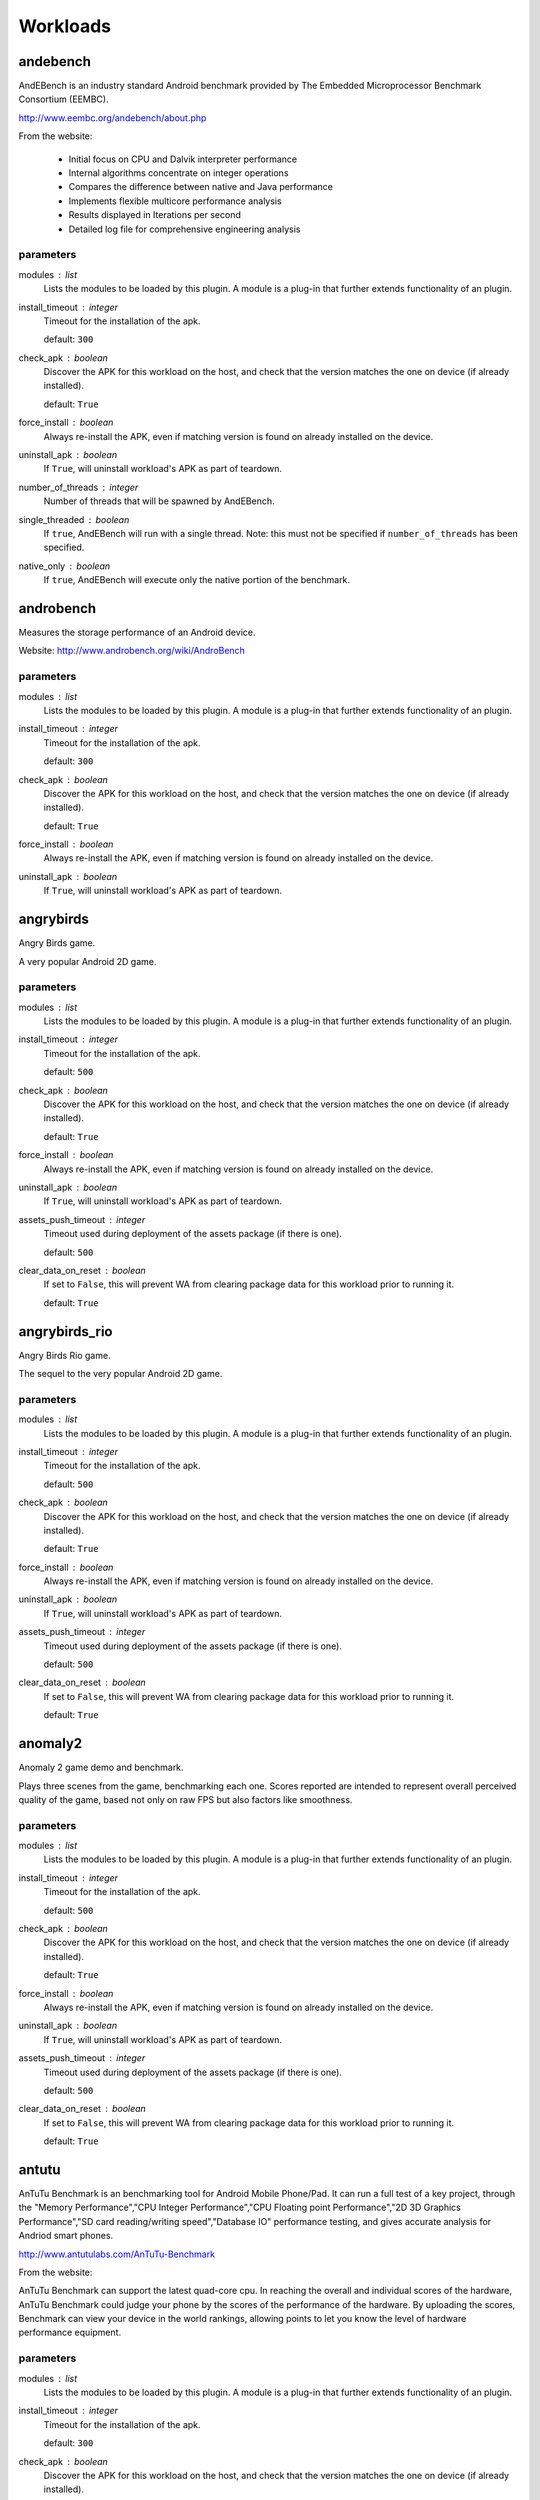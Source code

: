 .. _workloads:

Workloads
=========

andebench
---------

AndEBench is an industry standard Android benchmark provided by The
Embedded Microprocessor Benchmark Consortium (EEMBC).

http://www.eembc.org/andebench/about.php

From the website:

   - Initial focus on CPU and Dalvik interpreter performance
   - Internal algorithms concentrate on integer operations
   - Compares the difference between native and Java performance
   - Implements flexible multicore performance analysis
   - Results displayed in Iterations per second
   - Detailed log file for comprehensive engineering analysis

parameters
~~~~~~~~~~

modules : list  
    Lists the modules to be loaded by this plugin. A module is a plug-in that
    further extends functionality of an plugin.

install_timeout : integer  
    Timeout for the installation of the apk.

    default: ``300``

check_apk : boolean  
    Discover the APK for this workload on the host, and check that
    the version matches the one on device (if already installed).

    default: ``True``

force_install : boolean  
    Always re-install the APK, even if matching version is found
    on already installed on the device.

uninstall_apk : boolean  
    If ``True``, will uninstall workload's APK as part of teardown.

number_of_threads : integer  
    Number of threads that will be spawned by AndEBench.

single_threaded : boolean  
    If ``true``, AndEBench will run with a single thread. Note: this must
    not be specified if ``number_of_threads`` has been specified.

native_only : boolean  
    If ``true``, AndEBench will execute only the native portion of the benchmark.


androbench
----------

Measures the storage performance of an Android device.

Website: http://www.androbench.org/wiki/AndroBench

parameters
~~~~~~~~~~

modules : list  
    Lists the modules to be loaded by this plugin. A module is a plug-in that
    further extends functionality of an plugin.

install_timeout : integer  
    Timeout for the installation of the apk.

    default: ``300``

check_apk : boolean  
    Discover the APK for this workload on the host, and check that
    the version matches the one on device (if already installed).

    default: ``True``

force_install : boolean  
    Always re-install the APK, even if matching version is found
    on already installed on the device.

uninstall_apk : boolean  
    If ``True``, will uninstall workload's APK as part of teardown.


angrybirds
----------

Angry Birds game.

A very popular Android 2D game.

parameters
~~~~~~~~~~

modules : list  
    Lists the modules to be loaded by this plugin. A module is a plug-in that
    further extends functionality of an plugin.

install_timeout : integer  
    Timeout for the installation of the apk.

    default: ``500``

check_apk : boolean  
    Discover the APK for this workload on the host, and check that
    the version matches the one on device (if already installed).

    default: ``True``

force_install : boolean  
    Always re-install the APK, even if matching version is found
    on already installed on the device.

uninstall_apk : boolean  
    If ``True``, will uninstall workload's APK as part of teardown.

assets_push_timeout : integer  
    Timeout used during deployment of the assets package (if there is one).

    default: ``500``

clear_data_on_reset : boolean  
    If set to ``False``, this will prevent WA from clearing package
    data for this workload prior to running it.

    default: ``True``


angrybirds_rio
--------------

Angry Birds Rio game.

The sequel to the very popular Android 2D game.

parameters
~~~~~~~~~~

modules : list  
    Lists the modules to be loaded by this plugin. A module is a plug-in that
    further extends functionality of an plugin.

install_timeout : integer  
    Timeout for the installation of the apk.

    default: ``500``

check_apk : boolean  
    Discover the APK for this workload on the host, and check that
    the version matches the one on device (if already installed).

    default: ``True``

force_install : boolean  
    Always re-install the APK, even if matching version is found
    on already installed on the device.

uninstall_apk : boolean  
    If ``True``, will uninstall workload's APK as part of teardown.

assets_push_timeout : integer  
    Timeout used during deployment of the assets package (if there is one).

    default: ``500``

clear_data_on_reset : boolean  
    If set to ``False``, this will prevent WA from clearing package
    data for this workload prior to running it.

    default: ``True``


anomaly2
--------

Anomaly 2 game demo and benchmark.

Plays three scenes from the game, benchmarking each one. Scores reported are intended to
represent overall perceived quality of the game, based not only on raw FPS but also factors
like smoothness.

parameters
~~~~~~~~~~

modules : list  
    Lists the modules to be loaded by this plugin. A module is a plug-in that
    further extends functionality of an plugin.

install_timeout : integer  
    Timeout for the installation of the apk.

    default: ``500``

check_apk : boolean  
    Discover the APK for this workload on the host, and check that
    the version matches the one on device (if already installed).

    default: ``True``

force_install : boolean  
    Always re-install the APK, even if matching version is found
    on already installed on the device.

uninstall_apk : boolean  
    If ``True``, will uninstall workload's APK as part of teardown.

assets_push_timeout : integer  
    Timeout used during deployment of the assets package (if there is one).

    default: ``500``

clear_data_on_reset : boolean  
    If set to ``False``, this will prevent WA from clearing package
    data for this workload prior to running it.

    default: ``True``


antutu
------

AnTuTu Benchmark is an benchmarking tool for Android Mobile Phone/Pad. It
can run a full test of a key project, through the "Memory Performance","CPU
Integer Performance","CPU Floating point Performance","2D 3D Graphics
Performance","SD card reading/writing speed","Database IO" performance
testing, and gives accurate analysis for Andriod smart phones.

http://www.antutulabs.com/AnTuTu-Benchmark

From the website:

AnTuTu Benchmark can support the latest quad-core cpu. In reaching the
overall and individual scores of the hardware, AnTuTu Benchmark could judge
your phone by the scores of the performance of the hardware. By uploading
the scores, Benchmark can view your device in the world rankings, allowing
points to let you know the level of hardware performance equipment.

parameters
~~~~~~~~~~

modules : list  
    Lists the modules to be loaded by this plugin. A module is a plug-in that
    further extends functionality of an plugin.

install_timeout : integer  
    Timeout for the installation of the apk.

    default: ``300``

check_apk : boolean  
    Discover the APK for this workload on the host, and check that
    the version matches the one on device (if already installed).

    default: ``True``

force_install : boolean  
    Always re-install the APK, even if matching version is found
    on already installed on the device.

uninstall_apk : boolean  
    If ``True``, will uninstall workload's APK as part of teardown.

version : str  
    Specify the version of AnTuTu to be run. If not specified, the latest available version will be used.

    allowed values: ``'3.3.2'``, ``'4.0.3'``, ``'5.3.0'``, ``'6.0.1'``

    default: ``'6.0.1'``

times : integer  
    The number of times the benchmark will be executed in a row (i.e. without going through the full setup/teardown process). Note: this does not work with versions prior to 4.0.3.

    default: ``1``

enable_sd_tests : boolean  
    If ``True`` enables SD card tests in pre version 4 AnTuTu. These tests were know to cause problems on platforms without an SD card. This parameter will be ignored on AnTuTu version 4 and higher.


applaunch
---------

Measures the time and energy used in launching an application.

parameters
~~~~~~~~~~

modules : list  
    Lists the modules to be loaded by this plugin. A module is a plug-in that
    further extends functionality of an plugin.

app : str  
    The name of the application to measure.

    allowed values: ``'calculator'``, ``'browser'``, ``'calendar'``

    default: ``'browser'``

set_launcher_affinity : boolean  
    If ``True``, this will explicitly set the affinity of the launcher process to the A15 cluster.

    default: ``True``

times : integer  
    Number of app launches to do on the device.

    default: ``8``

measure_energy : boolean  
    Specfies wether energy measurments should be taken during the run.

    .. note:: This depends on appropriate sensors to be exposed through HWMON.

cleanup : boolean  
    Specifies whether to clean up temporary files on the device.

    default: ``True``


audio
-----

Audio workload plays an MP3 file using the built-in music player. By default,
it plays Canon_in_D_Pieano.mp3 for 30 seconds.

parameters
~~~~~~~~~~

modules : list  
    Lists the modules to be loaded by this plugin. A module is a plug-in that
    further extends functionality of an plugin.

duration : integer  
    The duration the music will play for in seconds.

    default: ``30``

audio_file : str  
    The (on-host) path to the audio file to be played.

    .. note:: If the default file is not present locally, it will be downloaded.

    default: ``'~/.workload_automation/dependencies/Canon_in_D_Piano.mp3'``

perform_cleanup : boolean  
    If ``True``, workload files on the device will be deleted after execution.

clear_file_cache : boolean  
    Clear the the file cache on the target device prior to running the workload.

    default: ``True``


autotest
--------

Executes tests from ChromeOS autotest suite

.. note:: This workload *must* be run inside a CromeOS SDK chroot.

See: https://www.chromium.org/chromium-os/testing/power-testing

parameters
~~~~~~~~~~

modules : list  
    Lists the modules to be loaded by this plugin. A module is a plug-in that
    further extends functionality of an plugin.

test : str (mandatory)
    The test to be run

test_that_args : arguments  
    Extra arguments to be passed to test_that_invocation.

run_timeout : integer  
    Timeout, in seconds, for the test execution.

    default: ``1800``


bbench
------

BBench workload opens the built-in browser and navigates to, and
scrolls through, some preloaded web pages and ends the workload by trying to
connect to a local server it runs after it starts. It can also play the
workload while it plays an audio file in the background.

parameters
~~~~~~~~~~

modules : list  
    Lists the modules to be loaded by this plugin. A module is a plug-in that
    further extends functionality of an plugin.

with_audio : boolean  
    Specifies whether an MP3 should be played in the background during workload execution.

server_timeout : integer  
    Specifies the timeout (in seconds) before the server is stopped.

    default: ``300``

force_dependency_push : boolean  
    Specifies whether to push dependency files to the device to the device if they are already on it.

audio_file : str  
    The (on-host) path to the audio file to be played. This is only used if ``with_audio`` is ``True``.

    default: ``'~/.workload_automation/dependencies/Canon_in_D_Piano.mp3'``

perform_cleanup : boolean  
    If ``True``, workload files on the device will be deleted after execution.

clear_file_cache : boolean  
    Clear the the file cache on the target device prior to running the workload.

    default: ``True``

browser_package : str  
    Specifies the package name of the device's browser app.

    default: ``'com.android.browser'``

browser_activity : str  
    Specifies the startup activity  name of the device's browser app.

    default: ``'.BrowserActivity'``


benchmarkpi
-----------

Measures the time the target device takes to run and complete the Pi
calculation algorithm.

http://androidbenchmark.com/howitworks.php

from the website:

The whole idea behind this application is to use the same Pi calculation
algorithm on every Android Device and check how fast that proccess is.
Better calculation times, conclude to faster Android devices. This way you
can also check how lightweight your custom made Android build is. Or not.

As Pi is an irrational number, Benchmark Pi does not calculate the actual Pi
number, but an approximation near the first digits of Pi over the same
calculation circles the algorithms needs.

So, the number you are getting in miliseconds is the time your mobile device
takes to run and complete the Pi calculation algorithm resulting in a
approximation of the first Pi digits.

parameters
~~~~~~~~~~

modules : list  
    Lists the modules to be loaded by this plugin. A module is a plug-in that
    further extends functionality of an plugin.

install_timeout : integer  
    Timeout for the installation of the apk.

    default: ``300``

check_apk : boolean  
    Discover the APK for this workload on the host, and check that
    the version matches the one on device (if already installed).

    default: ``True``

force_install : boolean  
    Always re-install the APK, even if matching version is found
    on already installed on the device.

uninstall_apk : boolean  
    If ``True``, will uninstall workload's APK as part of teardown.


caffeinemark
------------

CaffeineMark is a series of tests that measure the speed of Java
programs running in various hardware and software configurations.

http://www.benchmarkhq.ru/cm30/info.html

From the website:

CaffeineMark scores roughly correlate with the number of Java instructions
executed per second, and do not depend significantly on the the amount of
memory in the system or on the speed of a computers disk drives or internet
connection.

The following is a brief description of what each test does:

    - Sieve: The classic sieve of eratosthenes finds prime numbers.
    - Loop: The loop test uses sorting and sequence generation as to measure
            compiler optimization of loops.
    - Logic: Tests the speed with which the virtual machine executes
             decision-making instructions.
    - Method: The Method test executes recursive function calls to see how
              well the VM handles method calls.
    - Float: Simulates a 3D rotation of objects around a point.
    - Graphics: Draws random rectangles and lines.
    - Image: Draws a sequence of three graphics repeatedly.
    - Dialog: Writes a set of values into labels and editboxes on a form.

The overall CaffeineMark score is the geometric mean of the individual
scores, i.e., it is the 9th root of the product of all the scores.

parameters
~~~~~~~~~~

modules : list  
    Lists the modules to be loaded by this plugin. A module is a plug-in that
    further extends functionality of an plugin.

install_timeout : integer  
    Timeout for the installation of the apk.

    default: ``300``

check_apk : boolean  
    Discover the APK for this workload on the host, and check that
    the version matches the one on device (if already installed).

    default: ``True``

force_install : boolean  
    Always re-install the APK, even if matching version is found
    on already installed on the device.

uninstall_apk : boolean  
    If ``True``, will uninstall workload's APK as part of teardown.


cameracapture
-------------

Uses in-built Android camera app to take photos.

parameters
~~~~~~~~~~

modules : list  
    Lists the modules to be loaded by this plugin. A module is a plug-in that
    further extends functionality of an plugin.

no_of_captures : integer  
    Number of photos to be taken.

    default: ``5``

time_between_captures : integer  
    Time, in seconds, between two consecutive camera clicks.

    default: ``5``


camerarecord
------------

Uses in-built Android camera app to record the video for given interval
of time.

parameters
~~~~~~~~~~

modules : list  
    Lists the modules to be loaded by this plugin. A module is a plug-in that
    further extends functionality of an plugin.

recording_time : integer  
    The video recording time in seconds.

    default: ``60``


castlebuilder
-------------

Castle Builder game.

parameters
~~~~~~~~~~

modules : list  
    Lists the modules to be loaded by this plugin. A module is a plug-in that
    further extends functionality of an plugin.

install_timeout : integer  
    Timeout for the installation of the apk.

    default: ``500``

check_apk : boolean  
    Discover the APK for this workload on the host, and check that
    the version matches the one on device (if already installed).

    default: ``True``

force_install : boolean  
    Always re-install the APK, even if matching version is found
    on already installed on the device.

uninstall_apk : boolean  
    If ``True``, will uninstall workload's APK as part of teardown.

assets_push_timeout : integer  
    Timeout used during deployment of the assets package (if there is one).

    default: ``500``

clear_data_on_reset : boolean  
    If set to ``False``, this will prevent WA from clearing package
    data for this workload prior to running it.

    default: ``True``


castlemaster
------------

Castle Master v1.09 game.

parameters
~~~~~~~~~~

modules : list  
    Lists the modules to be loaded by this plugin. A module is a plug-in that
    further extends functionality of an plugin.

install_timeout : integer  
    Timeout for the installation of the apk.

    default: ``500``

check_apk : boolean  
    Discover the APK for this workload on the host, and check that
    the version matches the one on device (if already installed).

    default: ``True``

force_install : boolean  
    Always re-install the APK, even if matching version is found
    on already installed on the device.

uninstall_apk : boolean  
    If ``True``, will uninstall workload's APK as part of teardown.

assets_push_timeout : integer  
    Timeout used during deployment of the assets package (if there is one).

    default: ``500``

clear_data_on_reset : boolean  
    If set to ``False``, this will prevent WA from clearing package
    data for this workload prior to running it.

    default: ``True``


cfbench
-------

CF-Bench is (mainly) CPU and memory benchmark tool specifically designed to
be able to handle multi-core devices, produce a fairly stable score, and
test both native as well managed code performance.

https://play.google.com/store/apps/details?id=eu.chainfire.cfbench&hl=en

From the website:

It tests specific device properties you do not regularly see tested by other
benchmarks, and runs in a set timeframe.

It does produce some "final" scores, but as with every benchmark, you should
take those with a grain of salt. It is simply not theoretically possible to
produce a single number that accurately describes a device's performance.

.. note:: This workload relies on the device being rooted

parameters
~~~~~~~~~~

modules : list  
    Lists the modules to be loaded by this plugin. A module is a plug-in that
    further extends functionality of an plugin.

install_timeout : integer  
    Timeout for the installation of the apk.

    default: ``300``

check_apk : boolean  
    Discover the APK for this workload on the host, and check that
    the version matches the one on device (if already installed).

    default: ``True``

force_install : boolean  
    Always re-install the APK, even if matching version is found
    on already installed on the device.

uninstall_apk : boolean  
    If ``True``, will uninstall workload's APK as part of teardown.


citadel
-------

Epic Citadel demo showcasing Unreal Engine 3.

The game has very rich graphics details. The workload only moves around its
environment for the specified time.

parameters
~~~~~~~~~~

modules : list  
    Lists the modules to be loaded by this plugin. A module is a plug-in that
    further extends functionality of an plugin.

install_timeout : integer  
    Timeout for the installation of the apk.

    default: ``500``

check_apk : boolean  
    Discover the APK for this workload on the host, and check that
    the version matches the one on device (if already installed).

    default: ``True``

force_install : boolean  
    Always re-install the APK, even if matching version is found
    on already installed on the device.

uninstall_apk : boolean  
    If ``True``, will uninstall workload's APK as part of teardown.

assets_push_timeout : integer  
    Timeout used during deployment of the assets package (if there is one).

    default: ``500``

clear_data_on_reset : boolean  
    If set to ``False``, this will prevent WA from clearing package
    data for this workload prior to running it.

    default: ``True``

duration : integer  
    Duration, in seconds, of the run (may need to be adjusted for different devices.

    default: ``60``


cyclictest
----------

Measures the amount of time that passes between when a timer expires and
when the thread which set the timer actually runs.

Cyclic test works by taking a time snapshot just prior to waiting for a specific
time interval (t1), then taking another time snapshot after the timer
finishes (t2), then comparing the theoretical wakeup time with the actual
wakeup time (t2 -(t1 + sleep_time)). This value is the latency for that
timers wakeup.

parameters
~~~~~~~~~~

modules : list  
    Lists the modules to be loaded by this plugin. A module is a plug-in that
    further extends functionality of an plugin.

clock : str  
    specify the clock to be used during the test.

    allowed values: ``'monotonic'``, ``'realtime'``

    default: ``'realtime'``

duration : integer  
    Specify the length for the test to run in seconds.

    default: ``30``

quiet : boolean  
    Run the tests quiet and print only a summary on exit.

    default: ``True``

thread : integer  
    Set the number of test threads

    default: ``8``

latency : integer  
    Write the value to /dev/cpu_dma_latency

    default: ``1000000``

extra_parameters : str  
    Any additional command line parameters to append to the existing parameters above. A list can be found at https://rt.wiki.kernel.org/index.php/Cyclictest or in the help page ``cyclictest -h``

clear_file_cache : boolean  
    Clear file caches before starting test

    default: ``True``

screen_off : boolean  
    If true it will turn the screen off so that onscreen graphics do not effect the score. This is predominantly for devices without a GPU

    default: ``True``


dex2oat
-------

Benchmarks the execution time of dex2oat (a key part of APK installation process).

ART is a new Android runtime in KitKat, which replaces Dalvik VM. ART uses Ahead-Of-Time
compilation. It pre-compiles ODEX files used by Dalvik using dex2oat tool as part of APK
installation process.

This workload benchmarks the time it take to compile an APK using dex2oat, which has a
significant impact on the total APK installation time, and therefore  user experience.

parameters
~~~~~~~~~~

modules : list  
    Lists the modules to be loaded by this plugin. A module is a plug-in that
    further extends functionality of an plugin.

instruction_set : str  
    Specifies the instruction set to compile for.  Only options supported by
    the target device can be used.

    allowed values: ``'arm'``, ``'arm64'``, ``'x86'``, ``'x86_64'``, ``'mips'``

    default: ``'arm64'``


dhrystone
---------

Runs the Dhrystone benchmark.

Original source from::

    http://classes.soe.ucsc.edu/cmpe202/benchmarks/standard/dhrystone.c

This version has been modified to configure duration and the number of
threads used.

parameters
~~~~~~~~~~

modules : list  
    Lists the modules to be loaded by this plugin. A module is a plug-in that
    further extends functionality of an plugin.

duration : integer  
    The duration, in seconds, for which dhrystone will be executed. Either this or ``mloops`` should be specified but not both.

mloops : integer  
    Millions of loops to run. Either this or ``duration`` should be specified, but not both. If neither is specified, this will default to ``100``

threads : integer  
    The number of separate dhrystone "threads" that will be forked.

    default: ``4``

delay : integer  
    The delay, in seconds, between kicking off of dhrystone threads (if ``threads`` > 1).

taskset_mask : integer  
    The processes spawned by sysbench will be pinned to cores as specified by this parameter


dungeondefenders
----------------

Dungeon Defenders game.

parameters
~~~~~~~~~~

modules : list  
    Lists the modules to be loaded by this plugin. A module is a plug-in that
    further extends functionality of an plugin.

install_timeout : integer  
    Timeout for the installation of the apk.

    default: ``500``

check_apk : boolean  
    Discover the APK for this workload on the host, and check that
    the version matches the one on device (if already installed).

    default: ``True``

force_install : boolean  
    Always re-install the APK, even if matching version is found
    on already installed on the device.

uninstall_apk : boolean  
    If ``True``, will uninstall workload's APK as part of teardown.

assets_push_timeout : integer  
    Timeout used during deployment of the assets package (if there is one).

    default: ``500``

clear_data_on_reset : boolean  
    If set to ``False``, this will prevent WA from clearing package
    data for this workload prior to running it.

    default: ``True``


ebizzy
------

ebizzy is designed to generate a workload resembling common web
application server workloads.  It is highly threaded, has a large in-memory
working set with low locality, and allocates and deallocates memory frequently.
When running most efficiently, it will max out the CPU.

ebizzy description taken from the source code at
https://github.com/linux-test-project/ltp/tree/master/utils/benchmark/ebizzy-0.3

parameters
~~~~~~~~~~

modules : list  
    Lists the modules to be loaded by this plugin. A module is a plug-in that
    further extends functionality of an plugin.

threads : integer  
    Number of threads to execute.

    default: ``2``

seconds : integer  
    Number of seconds.

    default: ``10``

chunks : integer  
    Number of memory chunks to allocate.

    default: ``10``

extra_params : str  
    Extra parameters to pass in (e.g. -M to disable mmap). See ebizzy -? for full list of options.


facebook
--------

Uses com.facebook.patana apk for facebook workload.
This workload does the following activities in facebook

    Login to facebook account.
    Send a message.
    Check latest notification.
    Search particular user account and visit his/her facebook account.
    Find friends.
    Update the facebook status

[NOTE:  This workload starts disableUpdate workload as a part of setup to
disable online updates, which helps to tackle problem of uncertain
behavier during facebook workload run.]

parameters
~~~~~~~~~~

modules : list  
    Lists the modules to be loaded by this plugin. A module is a plug-in that
    further extends functionality of an plugin.

install_timeout : integer  
    Timeout for the installation of the apk.

    default: ``300``

check_apk : boolean  
    Discover the APK for this workload on the host, and check that
    the version matches the one on device (if already installed).

    default: ``True``

force_install : boolean  
    Always re-install the APK, even if matching version is found
    on already installed on the device.

uninstall_apk : boolean  
    If ``True``, will uninstall workload's APK as part of teardown.


geekbench
---------

Geekbench provides a comprehensive set of benchmarks engineered to quickly
and accurately measure processor and memory performance.

http://www.primatelabs.com/geekbench/

From the website:

Designed to make benchmarks easy to run and easy to understand, Geekbench
takes the guesswork out of producing robust and reliable benchmark results.

Geekbench scores are calibrated against a baseline score of 1,000 (which is
the score of a single-processor Power Mac G5 @ 1.6GHz). Higher scores are
better, with double the score indicating double the performance.

The benchmarks fall into one of four categories:

    - integer performance.
    - floating point performance.
    - memory performance.
    - stream performance.

Geekbench benchmarks: http://www.primatelabs.com/geekbench/doc/benchmarks.html

Geekbench scoring methedology:
http://support.primatelabs.com/kb/geekbench/interpreting-geekbench-scores

parameters
~~~~~~~~~~

modules : list  
    Lists the modules to be loaded by this plugin. A module is a plug-in that
    further extends functionality of an plugin.

install_timeout : integer  
    Timeout for the installation of the apk.

    default: ``300``

check_apk : boolean  
    Discover the APK for this workload on the host, and check that
    the version matches the one on device (if already installed).

    default: ``True``

force_install : boolean  
    Always re-install the APK, even if matching version is found
    on already installed on the device.

uninstall_apk : boolean  
    If ``True``, will uninstall workload's APK as part of teardown.

version : str  
    Specifies which version of the workload should be run.

    allowed values: ``'2'``, ``'3'``

    default: ``'3'``

times : integer  
    Specfies the number of times the benchmark will be run in a "tight loop", i.e. without performaing setup/teardown inbetween.

    default: ``1``


glb_corporate
-------------

GFXBench GL (a.k.a. GLBench) v3.0 Corporate version.

This is a version of GLBench available through a corporate license (distinct
from the version available in Google Play store).

parameters
~~~~~~~~~~

modules : list  
    Lists the modules to be loaded by this plugin. A module is a plug-in that
    further extends functionality of an plugin.

install_timeout : integer  
    Timeout for the installation of the apk.

    default: ``300``

check_apk : boolean  
    Discover the APK for this workload on the host, and check that
    the version matches the one on device (if already installed).

    default: ``True``

force_install : boolean  
    Always re-install the APK, even if matching version is found
    on already installed on the device.

uninstall_apk : boolean  
    If ``True``, will uninstall workload's APK as part of teardown.

times : integer  
    Specifies the number of times the benchmark will be run in a "tight loop", i.e. without performaing setup/teardown inbetween.

    constraint: ``value > 0``

    default: ``1``

resolution : str  
    Explicitly specifies the resultion under which the benchmark will be run. If not specfied, device's native resoution will used.

    allowed values: ``'720p'``, ``'1080p'``, ``'720'``, ``'1080'``

test_id : str  
    ID of the GFXBench test to be run.

    allowed values: ``'gl_alu'``, ``'gl_alu_off'``, ``'gl_blending'``, ``'gl_blending_off'``, ``'gl_driver'``, ``'gl_driver_off'``, ``'gl_fill'``, ``'gl_fill_off'``, ``'gl_manhattan'``, ``'gl_manhattan_off'``, ``'gl_trex'``, ``'gl_trex_battery'``, ``'gl_trex_off'``, ``'gl_trex_qmatch'``, ``'gl_trex_qmatch_highp'``

    default: ``'gl_manhattan_off'``

run_timeout : integer  
    Time out for workload execution. The workload will be killed if it hasn't completed
    withint this period.

    default: ``600``


glbenchmark
-----------

Measures the graphics performance of Android devices by testing
the underlying OpenGL (ES) implementation.

http://gfxbench.com/about-gfxbench.jsp

From the website:

    The benchmark includes console-quality high-level 3D animations
    (T-Rex HD and Egypt HD) and low-level graphics measurements.

    With high vertex count and complex effects such as motion blur, parallax
    mapping and particle systems, the engine of GFXBench stresses GPUs in order
    provide users a realistic feedback on their device.

parameters
~~~~~~~~~~

modules : list  
    Lists the modules to be loaded by this plugin. A module is a plug-in that
    further extends functionality of an plugin.

install_timeout : integer  
    Timeout for the installation of the apk.

    default: ``300``

check_apk : boolean  
    Discover the APK for this workload on the host, and check that
    the version matches the one on device (if already installed).

    default: ``True``

force_install : boolean  
    Always re-install the APK, even if matching version is found
    on already installed on the device.

uninstall_apk : boolean  
    If ``True``, will uninstall workload's APK as part of teardown.

version : str  
    Specifies which version of the benchmark to run (different versions support different use cases).

    allowed values: ``'2.7.0'``, ``'2.5.1'``

    default: ``'2.7.0'``

use_case : str  
    Specifies which usecase to run, as listed in the benchmark menu; e.g.
    ``'GLBenchmark 2.5 Egypt HD'``. For convenience, two aliases are provided
    for the most common use cases: ``'egypt'`` and ``'t-rex'``. These could
    be use instead of the full use case title. For version ``'2.7.0'`` it defaults
    to ``'t-rex'``, for version ``'2.5.1'`` it defaults to ``'egypt-classic'``.

variant : str  
    Specifies which variant of the use case to run, as listed in the benchmarks
    menu (small text underneath the use case name); e.g. ``'C24Z16 Onscreen Auto'``.
    For convenience, two aliases are provided for the most common variants:
    ``'onscreen'`` and ``'offscreen'``. These may be used instead of full variant
    names.

    default: ``'onscreen'``

times : integer  
    Specfies the number of times the benchmark will be run in a "tight loop", i.e. without performaing setup/teardown inbetween.

    default: ``1``

timeout : integer  
    Specifies how long, in seconds, UI automation will wait for results screen to
    appear before assuming something went wrong.

    default: ``200``


gunbros2
--------

Gun Bros. 2 game.

parameters
~~~~~~~~~~

modules : list  
    Lists the modules to be loaded by this plugin. A module is a plug-in that
    further extends functionality of an plugin.

install_timeout : integer  
    Timeout for the installation of the apk.

    default: ``500``

check_apk : boolean  
    Discover the APK for this workload on the host, and check that
    the version matches the one on device (if already installed).

    default: ``True``

force_install : boolean  
    Always re-install the APK, even if matching version is found
    on already installed on the device.

uninstall_apk : boolean  
    If ``True``, will uninstall workload's APK as part of teardown.

assets_push_timeout : integer  
    Timeout used during deployment of the assets package (if there is one).

    default: ``500``

clear_data_on_reset : boolean  
    If set to ``False``, this will prevent WA from clearing package
    data for this workload prior to running it.

    default: ``True``


hackbench
---------

Hackbench runs a series of tests for the Linux scheduler.

For details, go to:
https://github.com/linux-test-project/ltp/

parameters
~~~~~~~~~~

modules : list  
    Lists the modules to be loaded by this plugin. A module is a plug-in that
    further extends functionality of an plugin.

datasize : integer  
    Message size in bytes.

    default: ``100``

groups : integer  
    Number of groups.

    default: ``10``

loops : integer  
    Number of loops.

    default: ``100``

fds : integer  
    Number of file descriptors.

    default: ``40``

extra_params : str  
    Extra parameters to pass in. See the hackbench man page or type `hackbench --help` for list of options.

duration : integer  
    Test duration in seconds.

    default: ``30``


homescreen
----------

A workload that goes to the home screen and idles for the the
specified duration.

parameters
~~~~~~~~~~

modules : list  
    Lists the modules to be loaded by this plugin. A module is a plug-in that
    further extends functionality of an plugin.

duration : integer  
    Specifies the duration, in seconds, of this workload.

    default: ``20``


hwuitest
--------

Tests UI rendering latency on android devices

parameters
~~~~~~~~~~

modules : list  
    Lists the modules to be loaded by this plugin. A module is a plug-in that
    further extends functionality of an plugin.

test : caseless_string  
    The test to run:
    - ``'shadowgrid'``: creates a grid of rounded rects that
      cast shadows, high CPU & GPU load
    - ``'rectgrid'``: creates a grid of 1x1 rects
    - ``'oval'``: draws 1 oval

    allowed values: ``'shadowgrid'``, ``'rectgrid'``, ``'oval'``

    default: ``'shadowgrid'``

loops : integer  
    The number of test iterations.

    default: ``3``

frames : integer  
    The number of frames to run the test over.

    default: ``150``


idle
----

Do nothing for the specified duration.

On android devices, this may optionally stop the Android run time, if
``stop_android`` is set to ``True``.

.. note:: This workload requires the device to be rooted.

parameters
~~~~~~~~~~

modules : list  
    Lists the modules to be loaded by this plugin. A module is a plug-in that
    further extends functionality of an plugin.

duration : integer  
    Specifies the duration, in seconds, of this workload.

    default: ``20``

stop_android : boolean  
    Specifies whether the Android run time should be stopped. (Can be set only for Android devices).


iozone
------

Iozone is a filesystem benchmark that runs a series of disk
I/O performance tests.

Here is a list of tests that you can run in the iozone
workload. The descriptions are from the official iozone
document.

0  - Write Test
     Measure performance of writing a new file. Other
     tests rely on the file written by this, so it must
     always be enabled (WA will automatically neable this
     if not specified).

1  - Rewrite Test
     Measure performance of writing an existing file.

2  - Read Test
     Measure performance of reading an existing file.

3  - Reread Test
     Measure performance of rereading an existing file.

4  - Random Read Test
     Measure performance of reading a file by accessing
     random locations within the file.

5  - Random Write Test
     Measure performance of writing a file by accessing
     random locations within the file.

6  - Backwards Read Test
     Measure performance of reading a file backwards.

7  - Record Rewrite Test
     Measure performance of writing and rewriting a
     particular spot within the file.

8  - Strided Read Test
     Measure performance of reading a file with strided
     access behavior.

9  - Fwrite Test
     Measure performance of writing a file using the
     library function fwrite() that performances
     buffered write operations.

10 - Frewrite Test
     Measure performance of writing a file using the
     the library function fwrite() that performs
     buffered and blocked write operations.

11 - Fread Test
     Measure performance of reading a file using the
     library function fread() that performs buffered
     and blocked read operations.

12 - Freread Test
     Same as the Fread Test except the current file
     being read was read previously sometime in the
     past.

By default, iozone will run all tests in auto mode. To run
specific tests, they must be written in the form of:

[0,1,4,5]

Please enable classifiers in your agenda or config file
in order to display the results properly in the results.csv
file.

The official website for iozone is at www.iozone.org.

parameters
~~~~~~~~~~

modules : list  
    Lists the modules to be loaded by this plugin. A module is a plug-in that
    further extends functionality of an plugin.

tests : list_of_ints  
    List of performance tests to run.

    allowed values: ``0``, ``1``, ``2``, ``3``, ``4``, ``5``, ``6``, ``7``, ``8``, ``9``, ``10``, ``11``, ``12``

auto_mode : boolean  
    Run tests in auto mode.

    default: ``True``

timeout : integer  
    Timeout for the workload.

    default: ``14400``

file_size : integer  
    Fixed file size.

record_length : integer  
    Fixed record length.

threads : integer  
    Number of threads

other_params : str  
    Other parameter. Run iozone -h to see list of options.


ironman3
--------

Iron Man 3 game.

parameters
~~~~~~~~~~

modules : list  
    Lists the modules to be loaded by this plugin. A module is a plug-in that
    further extends functionality of an plugin.

install_timeout : integer  
    Timeout for the installation of the apk.

    default: ``500``

check_apk : boolean  
    Discover the APK for this workload on the host, and check that
    the version matches the one on device (if already installed).

    default: ``True``

force_install : boolean  
    Always re-install the APK, even if matching version is found
    on already installed on the device.

uninstall_apk : boolean  
    If ``True``, will uninstall workload's APK as part of teardown.

assets_push_timeout : integer  
    Timeout used during deployment of the assets package (if there is one).

    default: ``500``

clear_data_on_reset : boolean  
    If set to ``False``, this will prevent WA from clearing package
    data for this workload prior to running it.

    default: ``True``


krazykart
---------

Krazy Kart Racing game.

parameters
~~~~~~~~~~

modules : list  
    Lists the modules to be loaded by this plugin. A module is a plug-in that
    further extends functionality of an plugin.

install_timeout : integer  
    Timeout for the installation of the apk.

    default: ``500``

check_apk : boolean  
    Discover the APK for this workload on the host, and check that
    the version matches the one on device (if already installed).

    default: ``True``

force_install : boolean  
    Always re-install the APK, even if matching version is found
    on already installed on the device.

uninstall_apk : boolean  
    If ``True``, will uninstall workload's APK as part of teardown.

assets_push_timeout : integer  
    Timeout used during deployment of the assets package (if there is one).

    default: ``500``

clear_data_on_reset : boolean  
    If set to ``False``, this will prevent WA from clearing package
    data for this workload prior to running it.

    default: ``True``


linpack
-------

The LINPACK Benchmarks are a measure of a system's floating point computing
power.

http://en.wikipedia.org/wiki/LINPACK_benchmarks

From the article:

Introduced by Jack Dongarra, they measure how fast a computer solves
a dense n by n system of linear equations Ax = b, which is a common task in
engineering.

parameters
~~~~~~~~~~

modules : list  
    Lists the modules to be loaded by this plugin. A module is a plug-in that
    further extends functionality of an plugin.

install_timeout : integer  
    Timeout for the installation of the apk.

    default: ``300``

check_apk : boolean  
    Discover the APK for this workload on the host, and check that
    the version matches the one on device (if already installed).

    default: ``True``

force_install : boolean  
    Always re-install the APK, even if matching version is found
    on already installed on the device.

uninstall_apk : boolean  
    If ``True``, will uninstall workload's APK as part of teardown.

output_file : str  
    On-device output file path.


linpack-cli
-----------

linpack benchmark with a command line interface

Benchmarks FLOPS (floating point operations per second).

This is the oldschool version of the bencmark. Source may be viewed here:

    http://www.netlib.org/benchmark/linpackc.new

parameters
~~~~~~~~~~

modules : list  
    Lists the modules to be loaded by this plugin. A module is a plug-in that
    further extends functionality of an plugin.

array_size : integer  
    size of arrays to be used by the benchmark.

    default: ``200``


lmbench
-------

Run a subtest from lmbench, a suite of portable ANSI/C microbenchmarks for UNIX/POSIX.

In general, lmbench measures two key features: latency and bandwidth. This workload supports a subset
of lmbench tests. lat_mem_rd can be used to measure latencies to memory (including caches). bw_mem
can be used to measure bandwidth to/from memory over a range of operations.

Further details, and source code are available from:
http://sourceforge.net/projects/lmbench/.
See lmbench/bin/README for license details.

parameters
~~~~~~~~~~

modules : list  
    Lists the modules to be loaded by this plugin. A module is a plug-in that
    further extends functionality of an plugin.

test : str  
    Specifies an lmbench test to run.

    allowed values: ``'lat_mem_rd'``, ``'bw_mem'``

    default: ``'lat_mem_rd'``

stride : list_or_type  
    Stride for lat_mem_rd test. Workload will iterate over one or more integer values.

    default: ``[128]``

thrash : boolean  
    Sets -t flag for lat_mem_rd_test

    default: ``True``

size : list_or_string  
    Data set size for lat_mem_rd bw_mem tests.

    default: ``'4m'``

mem_category : list_or_string  
    List of memory catetories for bw_mem test.

    default: ``('rd', 'wr', 'cp', 'frd', 'fwr', 'fcp', 'bzero', 'bcopy')``

parallelism : integer  
    Parallelism flag for tests that accept it.

warmup : integer  
    Warmup flag for tests that accept it.

repetitions : integer  
    Repetitions flag for tests that accept it.

force_abi : str  
    Override device abi with this value. Can be used to force arm32 on 64-bit devices.

run_timeout : integer  
    Timeout for execution of the test.

    default: ``900``

times : integer  
    Specifies the number of times the benchmark will be run in a "tight loop",
    i.e. without performaing setup/teardown inbetween. This parameter is distinct from
    "repetitions", as the latter takes place within the benchmark and produces a single result.

    constraint: ``value > 0``

    default: ``1``


manual
------

Yields control to the user, either for a fixed period or based on user input, to perform
custom operations on the device, about which workload automation does not know of.

parameters
~~~~~~~~~~

modules : list  
    Lists the modules to be loaded by this plugin. A module is a plug-in that
    further extends functionality of an plugin.

duration : integer  
    Control of the devices is yielded for the duration (in seconds) specified. If not specified, ``user_triggered`` is assumed.

user_triggered : boolean  
    If ``True``, WA will wait for user input after starting the workload;
    otherwise fixed duration is expected. Defaults to ``True`` if ``duration``
    is not specified, and ``False`` otherwise.

view : str  
    Specifies the View of the workload. This enables instruments that require a
    View to be specified, such as the ``fps`` instrument.

    default: ``'SurfaceView'``

enable_logcat : boolean  
    If ``True``, ``manual`` workload will collect logcat as part of the results.

    default: ``True``


memcpy
------

Runs memcpy in a loop.

This will run memcpy in a loop for a specified number of times on a buffer
of a specified size. Additionally, the affinity of the test can be set to one
or more specific cores.

This workload is single-threaded. It genrates no scores or metrics by itself.

parameters
~~~~~~~~~~

modules : list  
    Lists the modules to be loaded by this plugin. A module is a plug-in that
    further extends functionality of an plugin.

buffer_size : integer  
    Specifies the size, in bytes, of the buffer to be copied.

    default: ``5242880``

iterations : integer  
    Specfies the number of iterations that will be performed.

    default: ``1000``

cpus : list  
    A list of integers specifying ordinals of cores to which the affinity
    of the test process should be set. If not specified, all avaiable cores
    will be used.


nenamark
--------

NenaMark is an OpenGL-ES 2.0 graphics performance benchmark for Android
devices.

http://nena.se/nenamark_story

From the website:

The NenaMark2 benchmark scene averages about 45k triangles, with a span
between 26k and 68k triangles. It averages 96 batches per frame and contains
about 15 Mb of texture data (non-packed).

parameters
~~~~~~~~~~

modules : list  
    Lists the modules to be loaded by this plugin. A module is a plug-in that
    further extends functionality of an plugin.

install_timeout : integer  
    Timeout for the installation of the apk.

    default: ``300``

check_apk : boolean  
    Discover the APK for this workload on the host, and check that
    the version matches the one on device (if already installed).

    default: ``True``

force_install : boolean  
    Always re-install the APK, even if matching version is found
    on already installed on the device.

uninstall_apk : boolean  
    If ``True``, will uninstall workload's APK as part of teardown.

duration : integer  
    Number of seconds to wait before considering the benchmark
    finished

    default: ``120``


peacekeeper
-----------

Peacekeeper is a free and fast browser test that measures a browser's speed.

.. note::

   This workload requires a network connection as well as support for
   one of the two currently-supported browsers. Moreover, TC2 has
   compatibility issue with chrome

parameters
~~~~~~~~~~

modules : list  
    Lists the modules to be loaded by this plugin. A module is a plug-in that
    further extends functionality of an plugin.

install_timeout : integer  
    Timeout for the installation of the apk.

    default: ``300``

check_apk : boolean  
    Discover the APK for this workload on the host, and check that
    the version matches the one on device (if already installed).

    default: ``True``

force_install : boolean  
    Always re-install the APK, even if matching version is found
    on already installed on the device.

uninstall_apk : boolean  
    If ``True``, will uninstall workload's APK as part of teardown.

browser : str  
    The browser to be benchmarked.

    allowed values: ``'firefox'``, ``'chrome'``

    default: ``'firefox'``

output_file : str  
    The result URL of peacekeeper benchmark will be written
    into this file on device after completion of peacekeeper benchmark.
    Defaults to peacekeeper.txt in the device's ``working_directory``.

peacekeeper_url : str  
    The URL to run the peacekeeper benchmark.

    default: ``'http://peacekeeper.futuremark.com/run.action'``


power_loadtest
--------------

power_LoadTest (part of ChromeOS autotest suite) continuously cycles through a set of
browser-based activities and monitors battery drain on a device.

.. note:: This workload *must* be run inside a CromeOS SDK chroot.

See: https://www.chromium.org/chromium-os/testing/power-testing

parameters
~~~~~~~~~~

modules : list  
    Lists the modules to be loaded by this plugin. A module is a plug-in that
    further extends functionality of an plugin.

board : str  
    The name of the board to be used for the test. If this is not specified,
    BOARD environment variable will be used.

variant : str  
    The variant of the test to run; If not specified, the full power_LoadTest will
    run (until the device battery is drained). The only other variant available in the
    vanilla test is "1hour", but further variants may be added by providing custom
    control files.

test_that_args : arguments  
    Extra arguments to be passed to test_that_invocation.

run_timeout : integer  
    Timeout, in seconds, for the test execution.

    default: ``86400``


quadrant
--------

Quadrant is a benchmark for mobile devices, capable of measuring CPU, memory,
I/O and 3D graphics performance.

http://www.aurorasoftworks.com/products/quadrant

From the website:
Quadrant outputs a score for the following categories: 2D, 3D, Mem, I/O, CPU
, Total.

parameters
~~~~~~~~~~

modules : list  
    Lists the modules to be loaded by this plugin. A module is a plug-in that
    further extends functionality of an plugin.

install_timeout : integer  
    Timeout for the installation of the apk.

    default: ``300``

check_apk : boolean  
    Discover the APK for this workload on the host, and check that
    the version matches the one on device (if already installed).

    default: ``True``

force_install : boolean  
    Always re-install the APK, even if matching version is found
    on already installed on the device.

uninstall_apk : boolean  
    If ``True``, will uninstall workload's APK as part of teardown.


real-linpack
------------

This version of `Linpack <http://en.wikipedia.org/wiki/LINPACK_benchmarks>`
was developed by Dave Butcher. RealLinpack tries to find the number of threads
that give you the maximum linpack score.

RealLinpack runs 20 runs of linpack for each number of threads and
calculates the mean and confidence.  It stops when the
score's confidence interval drops below the current best score
interval.  That is, when (current_score + confidence) < (best_score -
best_score_confidence)

parameters
~~~~~~~~~~

modules : list  
    Lists the modules to be loaded by this plugin. A module is a plug-in that
    further extends functionality of an plugin.

install_timeout : integer  
    Timeout for the installation of the apk.

    default: ``300``

check_apk : boolean  
    Discover the APK for this workload on the host, and check that
    the version matches the one on device (if already installed).

    default: ``True``

force_install : boolean  
    Always re-install the APK, even if matching version is found
    on already installed on the device.

uninstall_apk : boolean  
    If ``True``, will uninstall workload's APK as part of teardown.

max_threads : integer  
    The maximum number of threads that real linpack will try.

    constraint: ``value > 0``

    default: ``16``


realracing3
-----------

Real Racing 3 game.

parameters
~~~~~~~~~~

modules : list  
    Lists the modules to be loaded by this plugin. A module is a plug-in that
    further extends functionality of an plugin.

install_timeout : integer  
    Timeout for the installation of the apk.

    default: ``500``

check_apk : boolean  
    Discover the APK for this workload on the host, and check that
    the version matches the one on device (if already installed).

    default: ``True``

force_install : boolean  
    Always re-install the APK, even if matching version is found
    on already installed on the device.

uninstall_apk : boolean  
    If ``True``, will uninstall workload's APK as part of teardown.

assets_push_timeout : integer  
    Timeout used during deployment of the assets package (if there is one).

    default: ``500``

clear_data_on_reset : boolean  
    If set to ``False``, this will prevent WA from clearing package
    data for this workload prior to running it.

    default: ``True``


recentfling
-----------

Tests UI jank on android devices.

For this workload to work, ``recentfling.sh`` and ``defs.sh`` must be placed
in ``~/.workload_automation/dependencies/recentfling/``. These can be found
in the [AOSP Git repository](https://android.googlesource.com/platform/system/extras/+/master/tests/).

To change the apps that are opened at the start of the workload you will need
to modify the ``defs.sh`` file. You will need to add your app to ``dfltAppList``
and then add a variable called ``{app_name}Activity`` with the name of the
activity to launch (where ``{add_name}`` is the name you put into ``dfltAppList``).

You can get a list of activities available on your device by running
``adb shell pm list packages -f``

parameters
~~~~~~~~~~

modules : list  
    Lists the modules to be loaded by this plugin. A module is a plug-in that
    further extends functionality of an plugin.

loops : integer  
    The number of test iterations.

    default: ``3``


rt-app
------

A test application that simulates cofigurable real-time periodic load.

rt-app is a test application that starts multiple periodic threads in order to
simulate a real-time periodic load. It supports SCHED_OTHER, SCHED_FIFO,
SCHED_RR as well as the AQuoSA framework and SCHED_DEADLINE.

The load is described using JSON-like config files. Below are a couple of simple
examples.

.. code-block:: json

    {
        /*
        * Simple use case which creates a thread that run 1ms then sleep 9ms
        * until the use case is stopped with Ctrl+C
        */
        "tasks" : {
            "thread0" : {
                "loop" : -1,
                "run" :   20000,
                "sleep" : 80000
            }
        },
        "global" : {
            "duration" : 2,
            "calibration" : "CPU0",
            "default_policy" : "SCHED_OTHER",
            "pi_enabled" : false,
            "lock_pages" : false,
            "logdir" : "./",
            "log_basename" : "rt-app1",
            "ftrace" : false,
            "gnuplot" : true,
        }
    }

.. code-block:: json

    {
        /*
        * Simple use case with 2 threads that runs for 10 ms and wake up each
        * other until the use case is stopped with Ctrl+C
        */
        "tasks" : {
            "thread0" : {
                "loop" : -1,
                "run" :     10000,
                "resume" : "thread1",
                "suspend" : "thread0"
            },
            "thread1" : {
                "loop" : -1,
                "run" :     10000,
                "resume" : "thread0",
                "suspend" : "thread1"
            }
        }
    }

Please refer to the exising configs in ``/work/home/seb_wa/workload-automation/wlauto/workloads/rt_app/use_cases`` for more examples.

The version of rt-app currently used with this workload contains enhancements and
modifications done by Linaro. The source code for this version may be obtained here:

http://git.linaro.org/power/rt-app.git

The upstream version of rt-app is hosted here:

https://github.com/scheduler-tools/rt-app

parameters
~~~~~~~~~~

modules : list  
    Lists the modules to be loaded by this plugin. A module is a plug-in that
    further extends functionality of an plugin.

config : str  
    Use case configuration file to run with rt-app. This may be
    either the name of one of the "standard" configuratons included
    with the workload. or a path to a custom JSON file provided by
    the user. Either way, the ".json" plugin is implied and will
    be added automatically if not specified in the argument.

    The following is th list of standard configuraionts currently
    included with the workload: browser-long.json, taskset.json, spreading-tasks.json, mp3-short.json, video-short.json, browser-short.json, mp3-long.json, video-long.json

    default: ``'taskset'``

duration : integer  
    Duration of the workload execution in Seconds. If specified, this
    will override the corresponing parameter in the JSON config.

taskset_mask : integer  
    Constrain execution to specific CPUs.

uninstall_on_exit : boolean  
    If set to ``True``, rt-app binary will be uninstalled from the device
    at the end of the run.

force_install : boolean  
    If set to ``True``, rt-app binary will always be deployed to the
    target device at the begining of the run, regardless of whether it
    was already installed there.


shellscript
-----------

Runs an arbitrary shellscript on the device.

parameters
~~~~~~~~~~

modules : list  
    Lists the modules to be loaded by this plugin. A module is a plug-in that
    further extends functionality of an plugin.

script_file : str (mandatory)
    The path (on the host) to the shell script file. This must be an absolute path (though it may contain ~).

argstring : str  
    A string that should contain arguments passed to the script.

timeout : integer  
    Timeout, in seconds, for the script run time.

    default: ``60``


skypevideo
----------

Initiates Skype video call to a specified contact for a pre-determined duration.
(Note: requires Skype to be set up appropriately).

This workload is intended for monitoring the behaviour of a device while a Skype
video call is in progress (a common use case). It does not produce any score or
metric and the intention is that some addition instrumentation is enabled while
running this workload.

This workload, obviously, requires a network connection (ideally, wifi).

This workload accepts the following parameters:


**Skype Setup**

   - You should install Skype client from Google Play Store on the device
     (this was tested with client version 4.5.0.39600; other recent versions
     should also work).
   - You must have an account set up and logged into Skype on the device.
   - The contact to be called must be added (and has accepted) to the
     account. It's possible to have multiple contacts in the list, however
     the contact to be called *must* be visible on initial navigation to the
     list.
   - The contact must be able to received the call. This means that there
     must be  a Skype client running (somewhere) with the contact logged in
     and that client must have been configured to auto-accept calls from the
     account on the device (how to set this varies between different versions
     of Skype and between platforms -- please search online for specific
     instructions).
     https://support.skype.com/en/faq/FA3751/can-i-automatically-answer-all-my-calls-with-video-in-skype-for-windows-desktop

parameters
~~~~~~~~~~

modules : list  
    Lists the modules to be loaded by this plugin. A module is a plug-in that
    further extends functionality of an plugin.

duration : integer  
    Duration of the video call in seconds.

    default: ``300``

contact : str (mandatory)
    The name of the Skype contact to call. The contact must be already
    added (see below). *If use_gui is set*, then this must be the skype
    ID of the contact, *otherwise*, this must be the name of the
    contact as it appears in Skype client's contacts list. In the latter case
    it *must not* contain underscore characters (``_``); it may, however, contain
    spaces. There is no default, you **must specify the name of the contact**.

    .. note:: You may alternatively specify the contact name as
              ``skype_contact`` setting in your ``config.py``. If this is
              specified, the ``contact`` parameter is optional, though
              it may still be specified (in which case it will override
              ``skype_contact`` setting).

use_gui : boolean  
    Specifies whether the call should be placed directly through a
    Skype URI, or by navigating the GUI. The URI is the recommended way
    to place Skype calls on a device, but that does not seem to work
    correctly on some devices (the URI seems to just start Skype, but not
    place the call), so an alternative exists that will start the Skype app
    and will then navigate the UI to place the call (incidentally, this method
    does not seem to work on all devices either, as sometimes Skype starts
    backgrounded...). Please note that the meaning of ``contact`` prameter
    is different depending on whether this is set.  Defaults to ``False``.

    .. note:: You may alternatively specify this as ``skype_use_gui`` setting
              in your ``config.py``.


smartbench
----------

Smartbench is a multi-core friendly benchmark application that measures the
overall performance of an android device. It reports both Productivity and
Gaming Index.

https://play.google.com/store/apps/details?id=com.smartbench.twelve&hl=en

From the website:

It will be better prepared for the quad-core world. Unfortunately this also
means it will run slower on older devices. It will also run slower on
high-resolution tablet devices. All 3D tests are now rendered in full native
resolutions so naturally it will stress hardware harder on these devices.
This also applies to higher resolution hand-held devices.

parameters
~~~~~~~~~~

modules : list  
    Lists the modules to be loaded by this plugin. A module is a plug-in that
    further extends functionality of an plugin.

install_timeout : integer  
    Timeout for the installation of the apk.

    default: ``300``

check_apk : boolean  
    Discover the APK for this workload on the host, and check that
    the version matches the one on device (if already installed).

    default: ``True``

force_install : boolean  
    Always re-install the APK, even if matching version is found
    on already installed on the device.

uninstall_apk : boolean  
    If ``True``, will uninstall workload's APK as part of teardown.


spec2000
--------

SPEC2000 benchmarks measuring processor, memory and compiler.

http://www.spec.org/cpu2000/

From the web site:

SPEC CPU2000 is the next-generation industry-standardized CPU-intensive benchmark suite. SPEC
designed CPU2000 to provide a comparative measure of compute intensive performance across the
widest practical range of hardware. The implementation resulted in source code benchmarks
developed from real user applications. These benchmarks measure the performance of the
processor, memory and compiler on the tested system.

.. note:: At the moment, this workload relies on pre-built SPEC binaries (included in an
          asset bundle). These binaries *must* be built according to rules outlined here::

              http://www.spec.org/cpu2000/docs/runrules.html#toc_2.0

          in order for the results to be valid SPEC2000 results.

.. note:: This workload does not attempt to generate results in an admissible SPEC format. No
          metadata is provided (though some, but not all, of the required metdata is colleted
          by WA elsewhere). It is upto the user to post-process results to generated
          SPEC-admissible results file, if that is their intention.

*base vs peak*

SPEC2000 defines two build/test configuration: base and peak. Base is supposed to use basic
configuration (e.g. default compiler flags) with no tuning, and peak is specifically optimized for
a system. Since this workload uses externally-built binaries, there is no way for WA to be sure
what configuration is used -- the user is expected to keep track of that. Be aware that
base/peak also come with specfic requirements for the way workloads are run (e.g. how many instances
on multi-core systems)::

    http://www.spec.org/cpu2000/docs/runrules.html#toc_3

These are not enforced by WA, so it is again up to the user to ensure that correct workload
parameters are specfied inthe agenda, if they intend to collect "official" SPEC results. (Those
interested in collecting official SPEC results should also note that setting runtime parameters
would violate SPEC runs rules that state that no configuration must be done to the platform
after boot).

*bundle structure*

This workload expects the actual benchmark binaries to be provided in a tarball "bundle" that has
a very specific structure. At the top level of the tarball, there should be two directories: "fp"
and "int" -- for each of the SPEC2000 categories. Under those, there is a sub-directory per benchmark.
Each benchmark sub-directory contains three sub-sub-directorie:

- "cpus" contains a subdirector for each supported cpu (e.g. a15) with a single executable binary
  for that cpu, in addition to a "generic" subdirectory that has not been optimized for a specific
  cpu and should run on any ARM system.
- "data" contains all additional files (input, configuration, etc) that  the benchmark executable
  relies on.
- "scripts" contains one or more one-liner shell scripts that invoke the benchmark binary with
  appropriate command line parameters. The name of the script must be in the format
  <benchmark name>[.<variant name>].sh, i.e. name of benchmark, optionally followed by variant
  name, followed by ".sh" plugin. If there is more than one script, then all of them must
  have  a variant; if there is only one script the it should not cotain a variant.

A typical bundle may look like this::

    |- fp
    |  |-- ammp
    |  |   |-- cpus
    |  |   |   |-- generic
    |  |   |   |   |-- ammp
    |  |   |   |-- a15
    |  |   |   |   |-- ammp
    |  |   |   |-- a7
    |  |   |   |   |-- ammp
    |  |   |-- data
    |  |   |   |-- ammp.in
    |  |   |-- scripts
    |  |   |   |-- ammp.sh
    |  |-- applu
    .  .   .
    .  .   .
    .  .   .
    |- int
    .

parameters
~~~~~~~~~~

modules : list  
    Lists the modules to be loaded by this plugin. A module is a plug-in that
    further extends functionality of an plugin.

benchmarks : list_or_string  
    Specfiles the SPEC benchmarks to run.

mode : str  
    SPEC benchmarks can report either speed to execute or throughput/rate. In the latter case, several "threads" will be spawned.

    allowed values: ``'speed'``, ``'rate'``

    default: ``'speed'``

number_of_threads : integer  
    Specify the number of "threads" to be used in 'rate' mode. (Note: on big.LITTLE systems this is the number of threads, for *each cluster*).

force_extract_assets : boolean  
    if set to ``True``, will extract assets from the bundle, even if they are already extracted. Note: this option implies ``force_push_assets``.

force_push_assets : boolean  
    If set to ``True``, assets will be pushed to device even if they're already present.

timeout : integer  
    Timemout, in seconds, for the execution of single spec test.

    default: ``1200``


sqlitebm
--------

Measures the performance of the sqlite database. It determines within
what time the target device processes a number of SQL queries.

parameters
~~~~~~~~~~

modules : list  
    Lists the modules to be loaded by this plugin. A module is a plug-in that
    further extends functionality of an plugin.

install_timeout : integer  
    Timeout for the installation of the apk.

    default: ``300``

check_apk : boolean  
    Discover the APK for this workload on the host, and check that
    the version matches the one on device (if already installed).

    default: ``True``

force_install : boolean  
    Always re-install the APK, even if matching version is found
    on already installed on the device.

uninstall_apk : boolean  
    If ``True``, will uninstall workload's APK as part of teardown.


stream
------

Measures memory bandwidth.

The original source code be found on:
https://www.cs.virginia.edu/stream/FTP/Code/

parameters
~~~~~~~~~~

modules : list  
    Lists the modules to be loaded by this plugin. A module is a plug-in that
    further extends functionality of an plugin.

threads : integer  
    The number of threads to execute if OpenMP is enabled


sysbench
--------

SysBench is a modular, cross-platform and multi-threaded benchmark tool
for evaluating OS parameters that are important for a system running a
database under intensive load.

The idea of this benchmark suite is to quickly get an impression about
system performance without setting up complex database benchmarks or
even without installing a database at all.

**Features of SysBench**

   * file I/O performance
   * scheduler performance
   * memory allocation and transfer speed
   * POSIX threads implementation performance
   * database server performance


See: https://github.com/akopytov/sysbench

parameters
~~~~~~~~~~

modules : list  
    Lists the modules to be loaded by this plugin. A module is a plug-in that
    further extends functionality of an plugin.

timeout : integer  
    timeout for workload execution (adjust from default if running on a slow device and/or specifying a large value for ``max_requests``

    default: ``300``

test : str  
    sysbench test to run

    allowed values: ``'fileio'``, ``'cpu'``, ``'memory'``, ``'threads'``, ``'mutex'``

    default: ``'cpu'``

threads : integer  
    The number of threads sysbench will launch

    default: ``8``

num_threads : integer  
    The number of threads sysbench will launch, overrides  ``threads`` (old parameter name)

max_requests : integer  
    The limit for the total number of requests.

max_time : integer  
    The limit for the total execution time. If neither this nor
    ``max_requests`` is specified, this will default to 30 seconds.

file_test_mode : str  
    File test mode to use. This should only be specified if ``test`` is ``"fileio"``; if that is the case and ``file_test_mode`` is not specified, it will default to ``"seqwr"`` (please see sysbench documentation for explanation of various modes).

    allowed values: ``'seqwr'``, ``'seqrewr'``, ``'seqrd'``, ``'rndrd'``, ``'rndwr'``, ``'rndrw'``

cmd_params : str  
    Additional parameters to be passed to sysbench as a single stiring

force_install : boolean  
    Always install binary found on the host, even if already installed on device

    default: ``True``

taskset_mask : integer  
    The processes spawned by sysbench will be pinned to cores as specified by this parameter


telemetry
---------

Executes Google's Telemetery benchmarking framework

Url: https://www.chromium.org/developers/telemetry

From the web site:

Telemetry is Chrome's performance testing framework. It allows you to
perform arbitrary actions on a set of web pages and report metrics about
it. The framework abstracts:

  - Launching a browser with arbitrary flags on any platform.
  - Opening a tab and navigating to the page under test.
  - Fetching data via the Inspector timeline and traces.
  - Using Web Page Replay to cache real-world websites so they don't
    change when used in benchmarks.

Design Principles

  - Write one performance test that runs on all platforms - Windows, Mac,
    Linux, Chrome OS, and Android for both Chrome and ContentShell.
  - Runs on browser binaries, without a full Chromium checkout, and without
    having to build the browser yourself.
  - Use WebPageReplay to get repeatable test results.
  - Clean architecture for writing benchmarks that keeps measurements and
    use cases separate.
  - Run on non-Chrome browsers for comparative studies.

This instrument runs  telemetry via its ``run_benchmark`` script (which
must be in PATH or specified using ``run_benchmark_path`` parameter) and
parses metrics from the resulting output.

**device setup**

The device setup will depend on whether you're running a test image (in
which case little or no setup should be necessary)

parameters
~~~~~~~~~~

modules : list  
    Lists the modules to be loaded by this plugin. A module is a plug-in that
    further extends functionality of an plugin.

run_benchmark_path : str  
    This is the path to run_benchmark script which runs a
    Telemetry benchmark. If not specified, WA will look for Telemetry in its
    dependencies; if not found there, Telemetry will be downloaded.

test : str  
    Specifies the telemetry test to run.

    default: ``'page_cycler.top_10_mobile'``

run_benchmark_params : str  
    Additional paramters to be passed to ``run_benchmark``.

run_timeout : integer  
    Timeout for execution of the test.

    default: ``900``

extract_fps : boolean  
    if ``True``, FPS for the run will be computed from the trace (must be enabled).

target_config : str  
    Manually specify target configuration for telemetry. This must contain
    --browser option plus any addition options Telemetry requires for a particular
    target (e.g. --device or --remote)


templerun
---------

Templerun game.

parameters
~~~~~~~~~~

modules : list  
    Lists the modules to be loaded by this plugin. A module is a plug-in that
    further extends functionality of an plugin.

install_timeout : integer  
    Timeout for the installation of the apk.

    default: ``500``

check_apk : boolean  
    Discover the APK for this workload on the host, and check that
    the version matches the one on device (if already installed).

    default: ``True``

force_install : boolean  
    Always re-install the APK, even if matching version is found
    on already installed on the device.

uninstall_apk : boolean  
    If ``True``, will uninstall workload's APK as part of teardown.

assets_push_timeout : integer  
    Timeout used during deployment of the assets package (if there is one).

    default: ``500``

clear_data_on_reset : boolean  
    If set to ``False``, this will prevent WA from clearing package
    data for this workload prior to running it.

    default: ``True``


thechase
--------

The Chase demo showcasing the capabilities of Unity game engine.

This demo, is a static video-like game demo, that demonstrates advanced features
of the unity game engine. It loops continuously until terminated.

parameters
~~~~~~~~~~

modules : list  
    Lists the modules to be loaded by this plugin. A module is a plug-in that
    further extends functionality of an plugin.

install_timeout : integer  
    Timeout for the installation of the apk.

    default: ``300``

check_apk : boolean  
    Discover the APK for this workload on the host, and check that
    the version matches the one on device (if already installed).

    default: ``True``

force_install : boolean  
    Always re-install the APK, even if matching version is found
    on already installed on the device.

uninstall_apk : boolean  
    If ``True``, will uninstall workload's APK as part of teardown.

duration : integer  
    Duration, in seconds, note that the demo loops the same (roughly) 60 second sceene until stopped.

    default: ``70``


truckerparking3d
----------------

Trucker Parking 3D game.

(yes, apparently that's a thing...)

parameters
~~~~~~~~~~

modules : list  
    Lists the modules to be loaded by this plugin. A module is a plug-in that
    further extends functionality of an plugin.

install_timeout : integer  
    Timeout for the installation of the apk.

    default: ``500``

check_apk : boolean  
    Discover the APK for this workload on the host, and check that
    the version matches the one on device (if already installed).

    default: ``True``

force_install : boolean  
    Always re-install the APK, even if matching version is found
    on already installed on the device.

uninstall_apk : boolean  
    If ``True``, will uninstall workload's APK as part of teardown.

assets_push_timeout : integer  
    Timeout used during deployment of the assets package (if there is one).

    default: ``500``

clear_data_on_reset : boolean  
    If set to ``False``, this will prevent WA from clearing package
    data for this workload prior to running it.

    default: ``True``


vellamo
-------

Android benchmark designed by Qualcomm.

Vellamo began as a mobile web benchmarking tool that today has expanded
to include three primary chapters. The Browser Chapter evaluates mobile
web browser performance, the Multicore chapter measures the synergy of
multiple CPU cores, and the Metal Chapter measures the CPU subsystem
performance of mobile processors. Through click-and-go test suites,
organized by chapter, Vellamo is designed to evaluate: UX, 3D graphics,
and memory read/write and peak bandwidth performance, and much more!

Note: Vellamo v3.0 fails to run on Juno

parameters
~~~~~~~~~~

modules : list  
    Lists the modules to be loaded by this plugin. A module is a plug-in that
    further extends functionality of an plugin.

install_timeout : integer  
    Timeout for the installation of the apk.

    default: ``300``

check_apk : boolean  
    Discover the APK for this workload on the host, and check that
    the version matches the one on device (if already installed).

    default: ``True``

force_install : boolean  
    Always re-install the APK, even if matching version is found
    on already installed on the device.

uninstall_apk : boolean  
    If ``True``, will uninstall workload's APK as part of teardown.

version : str  
    Specify the version of Vellamo to be run. If not specified, the latest available version will be used.

    allowed values: ``'2.0.3'``, ``'3.0'``

    default: ``'3.0'``

benchmarks : list_of_strs  
    Specify which benchmark sections of Vellamo to be run. Only valid on version 3.0 and newer.
    NOTE: Browser benchmark can be problematic and seem to hang,just wait and it will progress after ~5 minutes

    allowed values: ``'Browser'``, ``'Metal'``, ``'Multi'``

    default: ``['Browser', 'Metal', 'Multi']``

browser : integer  
    Specify which of the installed browsers will be used for the tests. The number refers to the order in which browsers are listed by Vellamo. E.g. ``1`` will select the first browser listed, ``2`` -- the second, etc. Only valid for version ``3.0``.

    default: ``1``


video
-----

Plays a video file using the standard android video player for a predetermined duration.

The video can be specified either using ``resolution`` workload parameter, in which case
`Big Buck Bunny`_ MP4 video of that resolution will be downloaded and used, or using
``filename`` parameter, in which case the video file specified will be used.


.. _Big Buck Bunny: http://www.bigbuckbunny.org/

parameters
~~~~~~~~~~

modules : list  
    Lists the modules to be loaded by this plugin. A module is a plug-in that
    further extends functionality of an plugin.

play_duration : integer  
    Playback duration of the video file. This become the duration of the workload.

    default: ``20``

resolution : str  
    Specifies which resolution video file to play.

    allowed values: ``'480p'``, ``'720p'``, ``'1080p'``

    default: ``'720p'``

filename : str  
    The name of the video file to play. This can be either a path
    to the file anywhere on your file system, or it could be just a
    name, in which case, the workload will look for it in
    ``~/.workloads_automation/dependency/video``
    *Note*: either resolution or filename should be specified, but not both!

force_dependency_push : boolean  
    If true, video will always be pushed to device, regardless
    of whether the file is already on the device.  Default is ``False``.


videostreaming
--------------

Uses the FREEdi video player to search, stream and play the specified
video content from YouTube.

parameters
~~~~~~~~~~

modules : list  
    Lists the modules to be loaded by this plugin. A module is a plug-in that
    further extends functionality of an plugin.

install_timeout : integer  
    Timeout for the installation of the apk.

    default: ``300``

check_apk : boolean  
    Discover the APK for this workload on the host, and check that
    the version matches the one on device (if already installed).

    default: ``True``

force_install : boolean  
    Always re-install the APK, even if matching version is found
    on already installed on the device.

uninstall_apk : boolean  
    If ``True``, will uninstall workload's APK as part of teardown.

video_name : str  
    Name of the video to be played.

resolution : str  
    Resolution of the video to be played. If video_name is setthis setting will be ignored

    allowed values: ``'320p'``, ``'720p'``, ``'1080p'``

    default: ``'320p'``

sampling_interval : integer  
    Time interval, in seconds, after which the status of the video playback to
    be monitoreThe elapsed time of the video playback is
    monitored after after every ``sampling_interval`` seconds and
    compared against the actual time elapsed and the previous
    sampling point. If the video elapsed time is less that
    (sampling time - ``tolerance``) , then the playback is aborted as
    the video has not been playing continuously.

    default: ``20``

tolerance : integer  
    Specifies the amount, in seconds, by which sampling time is
    allowed to deviate from elapsed video playback time. If the delta
    is greater than this value (which could happen due to poor network
    connection), workload result will be invalidated.

    default: ``3``

run_timeout : integer  
    The duration in second for which to play the video

    default: ``200``


